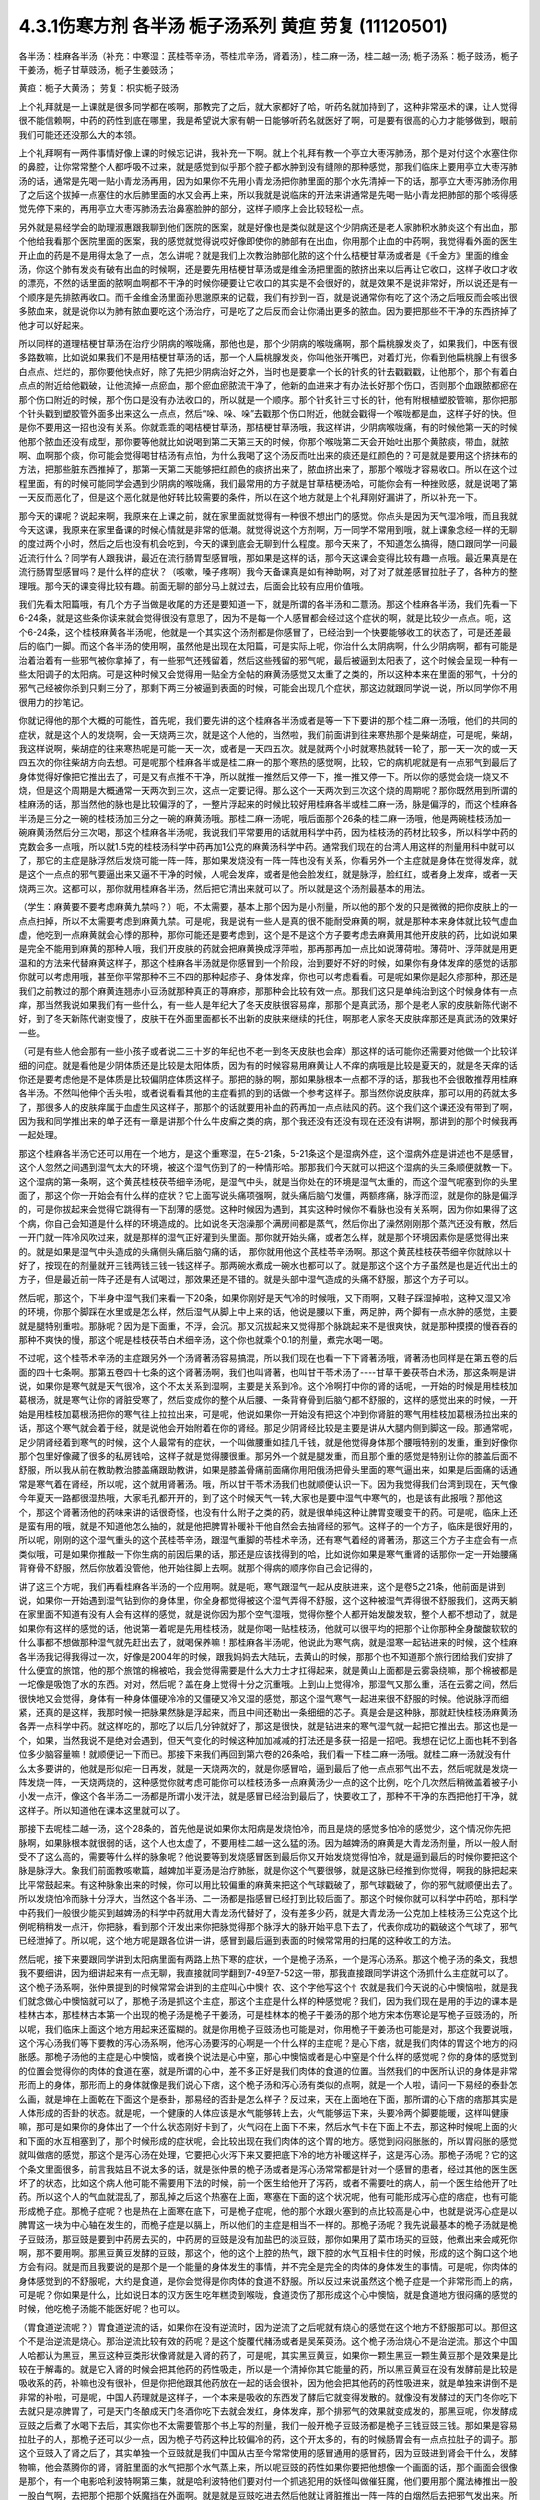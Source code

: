 4.3.1伤寒方剂 各半汤 栀子汤系列 黄疸 劳复	(11120501)
=======================================================

各半汤：桂麻各半汤（补充：中寒湿：芪桂苓辛汤，苓桂朮辛汤，肾着汤〕，桂二麻一汤，桂二越一汤; 栀子汤系：栀子豉汤，栀子干姜汤，栀子甘草豉汤，栀子生姜豉汤；

黄疸：栀子大黄汤；	劳复：枳实栀子豉汤

上个礼拜就是一上课就是很多同学都在咳啊，那教完了之后，就大家都好了哈，听药名就加持到了，这种非常巫术的课，让人觉得很不能信赖啊，中药的药性到底在哪里，我是希望说大家有朝一日能够听药名就医好了啊，可是要有很高的心力才能够做到，眼前我们可能还还没那么大的本领。

上个礼拜啊有一两件事情好像上课的时候忘记讲，我补充一下啊。就上个礼拜有教一个亭立大枣泻肺汤，那个是对付这个水塞住你的鼻腔，让你常常整个人都呼吸不过来，就是感觉到似乎那个腔子都水肿到没有缝隙的那种感觉，那我们临床上要用亭立大枣泻肺汤的话，通常是先喝一贴小青龙汤再用，因为如果你不先用小青龙汤把你肺里面的那个水先清掉一下的话，那亭立大枣泻肺汤你用了之后这个拔掉一点塞住的水后肺里面的水又会再上来，所以我就是说临床的开法来讲通常是先喝一贴小青龙把肺部的那个咳得感觉先停下来的，再用亭立大枣泻肺汤去治鼻塞脸肿的部分，这样子顺序上会比较轻松一点。

另外就是易经学会的助理淑惠跟我聊到他们医院的医案，就是好像也是类似就是这个少阴病还是老人家肺积水肺炎这个有出血，那个他给我看那个医院里面的医案，我的感觉就觉得说哎好像即使你的肺部有在出血，你用那个止血的中药啊，我觉得看外面的医生开止血的药是不是用得太急了一点，怎么讲呢？就是我们上次教治肺部化脓的这个什么桔梗甘草汤或者是《千金方》里面的维金汤，你这个肺有发炎有破有出血的时候啊，还是要先用桔梗甘草汤或是维金汤把里面的脓挤出来以后再让它收口，这样子收口才收的漂亮，不然的话里面的脓啊血啊都不干净的时候你硬要让它收口的其实是不会很好的，就是效果不是说非常好，所以说还是有一个顺序是先排脓再收口。而千金维金汤里面孙思邈原来的记载，我们有抄到一百，就是说通常你有吃了这个汤之后哦反而会咳出很多脓血来，就是说你以为肺有脓血要吃这个汤治疗，可是吃了之后反而会让你涌出更多的脓血。因为要把那些不干净的东西挤掉了他才可以好起来。

所以同样的道理桔梗甘草汤在治疗少阴病的喉咙痛，那他也是，那个少阴病的喉咙痛啊，那个扁桃腺发炎了，如果我们，中医有很多路数嘛，比如说如果我们不是用桔梗甘草汤的话，那一个人扁桃腺发炎，你叫他张开嘴巴，对着灯光，你看到他扁桃腺上有很多白点点、烂烂的，那你要他快点好，除了先把少阴病治好之外，当时也是要拿一个长的针炙的针去戳戳戳，让他那个，那个有着白点点的附近给他戳破，让他流掉一点瘀血，那个瘀血瘀脓流干净了，他新的血进来才有办法长好那个伤口，否则那个血跟脓都瘀在那个伤口附近的时候，那个伤口是没有办法收口的，所以就是一个顺序。那个针炙针三寸长的针，他有附根植塑胶管嘛，那你把那个针头戳到塑胶管外面多出来这么一点点，然后“哚、哚、哚”去戳那个伤口附近，他就会戳得一个喉咙都是血，这样子好的快。但是你不要用这一招也没有关系。你就乖乖的喝桔梗甘草汤，那桔梗甘草汤哦，我这样讲，少阴病喉咙痛，有的时候他第一天的时候他那个脓血还没有成型，那你要等他就比如说喝到第二天第三天的时候，你那个喉咙第二天会开始吐出那个黄脓痰，带血，就脓啊、血啊那个痰，你可能会觉得喝甘桔汤有点怕，为什么我喝了这个汤反而吐出来的痰还是红颜色的？可是就是要用这个挤抹布的方法，把那些脏东西推掉了，那第一天第二天能够把红颜色的痰挤出来了，脓血挤出来了，那那个喉咙才容易收口。所以在这个过程里面，有的时候可能同学会遇到少阴病的喉咙痛，我们最常用的方子就是甘草桔梗汤哈，可能你会有一种挫败感，就是说喝了第一天反而恶化了，但是这个恶化就是他好转比较需要的条件，所以在这个地方就是上个礼拜刚好漏讲了，所以补充一下。

那今天的课呢？说起来啊，我原来在上课之前，就在家里面就觉得有一种很不想出门的感觉。你点头是因为天气湿冷哦，而且我就今天这课，我原来在家里备课的时候心情就是非常的低潮。就觉得说这个方剂啊，万一同学不常用到哦，就上课象念经一样的无聊的度过两个小时，然后之后也没有机会吃到，今天的课到底会无聊到什么程度。那今天来了，不知道怎么搞得，随口跟同学一问最近流行什么？同学有人跟我讲，最近在流行肠胃型感冒哦，那如果是这样的话，那今天这课会变得比较有趣一点哦。最近果真是在流行肠胃型感冒吗？是什么样的症状？（咳嗽，嗓子疼啊）我今天备课真是如有神助啊，对了对了就差感冒拉肚子了，各种方的整理哦。那今天的课变得比较有趣。前面无聊的部分马上就过去，后面会比较有应用价值哦。

我们先看太阳篇哦，有几个方子当做是收尾的方还是要知道一下，就是所谓的各半汤和二薏汤。那这个桂麻各半汤，我们先看一下6-24条，就是这些条你读来就会觉得很没有意思了，因为不是每一个人感冒都会经过这个症状的啊，就是比较少一点点。呃，这个6-24条，这个桂枝麻黄各半汤呢，他就是一个其实这个汤剂都是你感冒了，已经治到一个快要能够收工的状态了，可是还差最后的临门一脚。而这个各半汤的使用啊，虽然他是出现在太阳篇，可是实际上呢，你治什么太阴病啊，什么少阴病啊，都有可能是治着治着有一些邪气被你拿掉了，有一些邪气还残留着，然后这些残留的邪气呢，最后被逼到太阳表了，这个时候会呈现一种有一些太阳调子的太阳病。可是这种时候又会觉得用一贴全方全帖的麻黄汤感觉又太重了之类的，所以这种本来在里面的邪气，十分的邪气己经被你杀到只剩三分了，那剩下两三分被逼到表面的时候，可能会出现几个症状，那这边就跟同学说一说，所以同学你不用很用力的抄笔记。

你就记得他的那个大概的可能性，首先呢，我们要先讲的这个桂麻各半汤或者是等一下下要讲的那个桂二麻一汤哦，他们的共同的症状，就是这个人的发烧啊，会一天烧两三次，就是这个人他的，当然啦，我们前面讲到往来寒热那个是柴胡症，可是呢，柴胡，我这样说啊，柴胡症的往来寒热呢是可能一天一次，或者是一天四五次。就是就两个小时就寒热就转一轮了，那一天一次的或一天四五次的你往柴胡方向去想。可是呢那个桂麻各半或是桂二麻一的那个寒热的感觉啊，比较，它的病机呢就是有一点邪气到最后了身体觉得好像把它推出去了，可是又有点推不干净，所以就推一推然后又停一下，推一推又停一下。所以你的感觉会烧一烧又不烧，但是这个周期是大概通常一天两次到三次，这点一定要记得。那么这个一天两次到三次这个烧的周期呢？那你既然用到所谓的桂麻汤的话，那当然他的脉也是比较偏浮的了，一整片浮起来的时候比较好用桂麻各半或桂二麻一汤，脉是偏浮的，而这个桂麻各半汤是三分之一碗的桂枝汤加三分之一碗的麻黄汤哦。那桂二麻一汤呢，哦后面那个26条的桂二麻一汤哦，他是两碗桂枝汤加一碗麻黄汤然后分三次喝，那这个桂麻各半汤呢，我说我们平常要用的话就用科学中药，因为桂枝汤的药材比较多，所以科学中药的克数会多一点哦，所以就1.5克的桂枝汤科学中药再加1公克的麻黄汤科学中药。通常我们现在的台湾人用这样的剂量用科中就可以了，那它的主症是脉浮然后发烧可能一阵一阵，那如果发烧没有一阵一阵也没有关系，你看另外一个主症就是身体在觉得发痒，就是这个一点点的邪气要逼出来又逼不干净的时候，人呢会发痒，或者是他会脸发红，就是脉浮，脸红红，或者身上发痒，或者一天烧两三次。这都可以，那你就用桂麻各半汤，然后把它清出来就可以了。所以就是这个汤剂最基本的用法。

（学生：麻黄要不要考虑麻黄九禁吗？）呃，不太需要，基本上那个因为是小剂量，所以他的那个发的只是微微的把你皮肤上的一点点扫掉，所以不太需要考虑到麻黄九禁。可是呢，我是说有一些人是真的很不能耐受麻黄的啊，就是那种本来身体就比较气虚血虚，他吃到一点麻黄就会心悸的那种，那你可能还是要考虑到，这个是不是这个方子要考虑去麻黄用其他开皮肤的药，比如说如果是完全不能用到麻黄的那种人哦，我们开皮肤的药就会把麻黄换成浮萍啦，那再那再加一点比如说薄荷啦。薄荷叶、浮萍就是用更温和的方法来代替麻黄这样子，那这个桂麻各半汤就是你感冒到一个阶段，治到要好不好的时候，如果你有身体发痒的感觉的话那你就可以考虑用哦，甚至你平常那种不三不四的那种起疹子、身体发痒，你也可以考虑看看。可是呢如果你是起久疹那种，那还是我们之前教过的那个麻黄连翘赤小豆汤就那种真正的荨麻疹，那那种会比较有效一点。那我们这只是单纯治到这个时候身体有一点痒，那当然我说如果我们有一些什么，有一些人是年纪大了冬天皮肤很容易痒，那那个是真武汤，那个是老人家的皮肤新陈代谢不好，到了冬天新陈代谢变慢了，皮肤干在外面里面都长不出新的皮肤来继续的托住，啊那老人家冬天皮肤痒那还是真武汤的效果好一些。

（可是有些人他会那有一些小孩子或者说二三十岁的年纪也不老一到冬天皮肤也会痒）那这样的话可能你还需要对他做一个比较详细的问症。就是看他是少阴体质还是比较是太阳体质，因为有的时候容易用麻黄让人不痒的病哦是比较是夏天的，就是冬天痒的话你还是要考虑他是不是体质是比较偏阴症体质这样子。那把的脉的啊，那如果脉根本一点都不浮的话，那我也不会很敢推荐用桂麻各半汤。不然叫他伸个舌头啦，或者说看看其他的主症看抓的到的话做一个参考这样子。那当然你说皮肤痒，那可以用的药就太多了，那很多人的皮肤痒属于血虚生风这样子，那那个的话就要用补血的药再加一点点祛风的药。这个我们这个课还没有带到了啊，因为我和同学推出来的单子还有一章是讲那个什么牛皮癣之类的病，那个我还没有还没有现在还没有讲啊，那讲到的那个时候我再一起处理。

那这个桂麻各半汤它还可以用在一个地方，是这个重寒湿，在5-21条，5-21条这个是湿病外症，这个湿病外症是讲述也不是感冒，这个人忽然之间遇到湿气太大的环境，被这个湿气伤到了的一种情形哈。那那我们今天就可以把这个湿病的头三条顺便就教一下。这个湿病的第一条啊，这个黄芪桂枝茯苓细辛汤呢，是湿气中头，就是当你处在的环境是湿气太重的，而这个湿气呢塞到你的头里面了，那这个你一开始会有什么样的症状？它上面写说头痛项强啊，就头痛后脑勺发僵，两额疼痛，脉浮而涩，就是你的脉是偏浮的，可是你拔起来会觉得它跳得有一下刮薄的感觉。这种时候因为遇到，其实这种时候你不看脉也没有关系啊，因为你如果得了这个病，你自己会知道是什么样的环境造成的。比如说冬天泡澡那个满房间都是蒸气，然后你出了澡然刚刚那个蒸汽还没有散，然后一开门就一阵冷风吹过来，就是那样的湿气正好灌到头里面。那你就开始头痛，或者怎么样，就是那个环境因素你是感觉得出来的。就是如果是湿气中头造成的头痛侧头痛后脑勺痛的话， 那你就用他这个芪桂苓辛汤啊。那这个黄芪桂枝茯苓细辛你就除以十好了，按现在的剂量就开三钱两钱三钱一钱这样子。那两碗水煮成一碗水也都可以了。就是那这个这个方子虽然是也是近代出土的方子，但是最近前一阵子还是有人试喝过，那效果还是不错的。就是头部中湿气造成的头痛不舒服，那这个方子可以。

然后呢，那这个，下半身中湿气我们来看一下20条，如果你刚好是天气冷的时候哦，又下雨啊，又鞋子踩湿掉啦，这种又湿又冷的环境，你那个脚踩在水里或是怎么样，然后湿气从脚上中上来的话，他说是腰以下重，两足肿，两个脚有一点水肿的感觉，主要就是腿特别重啦。那脉呢？因为是下面重，不浮，会沉。那又沉拔起来又觉得那个脉跳起来不是很爽快，就是那种摸摸的慢吞吞的那种不爽快的慢，那这个呢是桂枝茯苓白术细辛汤，这个你也就乘个0.1的剂量，煮完水喝一喝。

不过呢，这个桂苓术辛汤的主症跟另外一个汤肾著汤容易搞混，所以我们现在也看一下下肾著汤哦，肾著汤也同样是在第五卷的后面的四十七条啊。那第五卷四十七条的这个肾著汤啊，我们也叫肾著，也叫甘干苓术汤了----甘草干姜茯苓白术汤，那这条啊是讲说，如果你是寒气就是天气很冷，这个不太关系到湿啊，主要是关系到冷。这个冷啊打中你的肾的话呢，一开始的时候是用桂枝加葛根汤，就是寒气让你的肾脏受寒了，然后变成你的整个从后腰、一条背脊骨到后脑勺都不舒服的，这样的感觉出来的时候，一开始是用桂枝加葛根汤把你的寒气往上拉拉出来，可是呢，他说如果你一开始没有把这个冲到你肾脏的寒气用桂枝加葛根汤拉出来的话，那这个寒气就会着于经，就是说他会开始附着在你的肾经。那足少阴肾经比较是主要是讲从大腿内侧到脚这一段。那通常呢，足少阴肾经着到寒气的时候，这个人最常有的症状，一个叫做腰重如挂几千钱，就是他觉得身体那个腰哦特别的发重，重到好像你那个包里好像藏了很多的私房钱哈，这样子就是觉得腰很重。那另外一个就是腿发重，而且那个重的感觉是特别让你的膝盖后面不舒服，所以我从前在教助教治膝盖痛跟助教讲，如果是膝盖骨痛前面痛你用阳俄汤把骨头里面的寒气逼出来，如果是后面痛的话通常是寒气着在肾经，所以呢，这个就用肾著汤。哦，所以甘干苓术汤我们也就顺便认识一下。因为我觉得我们台湾到现在，天气像今年夏天一路都很湿热哦，大家毛孔都开开的，到了这个时候天气一转,大家也是要中湿气中寒气的，也是该有此报哦？那他这个，那这个肾著汤他的药味来讲的话很奇怪，也没有什么附子之类的药，就是很单纯这种让脾胃变暖变干的药。可是呢，临床上还是蛮有用的哦，就是不知道他怎么抽的，就是他把脾胃补暖补干他自然会去抽肾经的邪气。这样子的一个方子，临床是很好用的，所以呢，刚刚的这个湿气重头的这个芪桂苓辛汤，跟湿气重脚的苓桂术辛汤，还有寒气着经的肾著汤，那这三个方子主症会有一点类似哦，可是如果你推敲一下你生病的前因后果的话，那还是应该找得到的哈，比如说你如果是寒气重肾的话那你一定一开始腰痛背脊骨不舒服，然后你放着没管他，他开始往脚上去啊。就那个得病的顺序你自己会记得的，

讲了这三个方呢，我们再看桂麻各半汤的一个应用啊。就是呃，寒气跟湿气一起从皮肤进来，这个是卷5之21条，他前面是讲到说，如果你一开始遇到湿气钻到你的身体里，你全身都觉得被这个湿气弄得不舒服，这个这种被湿气弄得很不舒服我们，这两天躺在家里面不知道有没有人会有这样的感觉，就是说你因为那个空气湿哦，觉得你整个人都开始发酸发软，整个人都不想动了，就是如果你有这样的感觉的话，他说第一着呢是先用桂枝汤，就是你喝一贴桂枝汤，他就可以很平均的把那个让你那种全身酸酸软软的什么事都不想做那种湿气就先赶出去了，就喝保养嘛！那桂麻各半汤呢，他说此为寒气病，就是湿寒一起钻进来的时候，这个桂麻各半汤我记得我得过一次，好像是2004年的时候，跟我妈妈去大陆玩，去黄山的时候，那那个也不知道那个旅行团给我们安排了什么便宜的旅馆，他的那个旅馆的棉被哈，我会觉得需要是什么大力士才扛得起来，就是黄山上面都是云雾袅绕嘛，那个棉被都是一坨像是吸饱了水的东西。对对，然后呢？盖在身上觉得十分之沉重哦。上到山上觉得冷，那湿气又那么重，活在云雾之间，然后很快地又会觉得，身体有一种身体僵硬冷冷的又僵硬又冷又湿的感觉，那这个湿气寒气一起进来很不舒服的时候。他说脉浮而细紧，还真的是这样，我那时候一把脉果然脉是浮起来，而且中间还勒出一条细细的芯子。真是会是这种脉，那就赶快桂枝汤麻黄汤各弄一点科学中药。就这样吃的，那吃了以后几分钟就好了，那这是很快，就是钻进来的寒气湿气就一起把它推出去。那这也是一个，如果，当然我说不是绝对会遇到，但天气变化的时候这种加加减减的打法还是多获一招是一招吧。我想在记忆上面也耗不到各位多少脑容量嘛！就顺便记一下而已。那接下来我们再回到第六卷的26条哈，我们看一下桂二麻一汤哦。就桂二麻一汤就没有什么太多要讲的，他就是形似疟一日再发，就是一天烧两次的，就是你感冒哈，逼到最后了他一点点邪气出不去，然后呢就是发烧一阵发烧一阵，一天烧两烧的，这种感觉你就考虑可能你可以桂枝汤多一点麻黄汤少一点的这个比例，吃个几次然后稍微盖着被子小小发一点汗，像这个各半汤二一汤都是所谓小发汗法，就是感冒已经治到最后了，快要收工了，那种不干净的东西把他打干净，就这样子。所以知道他在课本这里就可以了。

那接下去呢桂二越一汤，这个28条的，首先他是说如果你太阳病是发烧怕冷，而且是烧的感觉多怕冷的感觉少，这个情况你先把脉啊，如果脉根本就很弱的话，这个人也太虚了，不要用桂二越一这么猛的汤。因为越婢汤的麻黄是大青龙汤剂量，所以一般人耐受不了这么高的，需要等什么样的脉象呢？他说要等到发烧感冒医到最后你又开始发烧觉得怕冷，就是逼到最后的时候你要把这个脉是脉浮大。象我们前面教咳嗽篇，越婢加半夏汤是治疗肺胀，就是你这个气要很够，就是这脉已经推到你觉得，啊我的脉把起来比平常鼓起来。有这种脉象出来的时候，你可以用比较偏重的麻黄来把这个气球戳破了，那气球戳破了，你的邪气就顺便出去了。所以发烧怕冷而脉十分浮大，当然这个各半汤、二一汤都是指感冒已经打到比较后面了。那这个时候你就可以科学中药哈，那科学中药我们一般很少能买到越婢汤的科学中药就用大青龙汤代替好了，没有差多少药，就是大青龙汤一公克加上桂枝汤三公克这个比例呢稍稍发一点汗，你把脉，看到那个汗发出来你把脉觉得那个脉浮大的脉开始平息下去了，代表你成功的戳破这个气球了，邪气已经泄掉了。所以呢，这个地方呢是跟各位讲一讲，感冒到最后逼到表面的时候常常用的扫尾的这种收工的方法。

然后呢，接下来要跟同学讲到太阳病里面有两路上热下寒的症状，一个是桅子汤系，一个是泻心汤系。那这个桅子汤的条文，我想我不要细讲，因为细讲起来有一点无聊，我直接就同学翻到7-49至7-52这一带，那我直接跟同学讲这个汤抓什么主症就可以了。这个桅子汤系啊，张仲景提到的时候常常会讲到的主症叫心中懊忄农、这个字他写这个忄农就是我们今天说的心中懊恼啦，就是我们就念做心中懊恼就可以了，那桅子汤是抓这个主症，那这个主症是什么样的种感觉呢？我们，因为我们现在是用的手边的课本是桂林古本，那桂林古本第一个出现的桅子汤是桅子干姜汤，可是桂林本的桅子干姜汤的那个地方宋本伤寒论是写桅子豆豉汤的，所以呢，我们临床上面这个地方用起来还蛮糊的。就是你用桅子豆豉汤也可能是对，你用桅子干姜汤也可能是对，那这个我要说哦，这个泻心汤我们等下要教的泻心汤系啊，他泻心汤要泻的心啊是一个什么样的主症呢？是心下痞，就是我们肉体的胃这个地方的闷胀感。那桅子汤他的主症是心中懊恼，或者换个说法是心中窒，那心中懊恼或者是心中窒是个什么样的感觉呢？你的身体的感觉到的位置会觉得你的肉体的食道在塞，就是所谓的心中，差不多正好是我们肉体的食道的位置。当然我们的中医所认识的身体是非常形而上的身体，那形而上的身体就像是我们说心下痞，这个桅子汤和泻心汤有类似的点啊，就是一个人啦，请问一下易经的泰卦怎么画，就是坤在上面乾在下面这个是泰卦，那易经的否卦是怎么样子？反过来，天在上面地在下面，那所谓的心下痞的痞那其实是人体形成的否卦的状态。就是呢，一个健康的人体应该是水气能够转上去，火气能够运下来，头要冷两个脚要能暖，这样叫健康嘛，那可是如果你的身体出了一个什么状态刚好卡到了，火气闷在上面下不来，然后水气卡在下面上不去，那这种时候呢上面的火和下面的水互相塞到了，那个时候形成的症状呢，会比较出现在我们肉体的这个胃的地方。感觉到闷闷胀胀的，所以胃闷胀的感觉就叫做痞的感觉，那这个是泻心汤在处理，它要把心火泻下来又要把底下冷的地方补暖这样子，这是泻心汤。那桅子汤呢？它的这个条文里面很多，前言我姑且不说太多的话，就是张仲景的桅子汤或者是泻心汤常常都是针对一个感冒的患者，经过其他的医生医坏了的状态，比如这个病人他可能不需要用下法的时候，前一个医生给他开了泻药，或者不需要吐的病人，前一个医生给他开了吐药。所以这个人的气血就混乱了，那乱掉之后这个热塞在上面，寒塞在下面的这个状况呢，他有可能形成泻心症的痞症，也有可能形成桅子症。那桅子症呢？也是热在上面寒在底下，可是桅子症呢，他的那个水跟火塞到的点比较高是心中，也就是说泻心症是以脾胃这一块为中心轴在发生的，而桅子症是以膈上，所以他们的主症是相当不一样的。那桅子汤呢？我先说最基本的桅子汤就是桅子豆豉汤，那豆豉是要到中药房去买的，中药房的豆豉是没有加盐巴的淡豆豉，那你如果用了菜市场买的豆豉，他煮出来会咸死你啊，那不要用啊。那黑豆黄豆发酵的豆豉，那这个，他的这个上腔的热气，跟下腔的水气互相卡住的时候，形成的这个胸口这个地方会有闷。就是而且我要说的是那个是一个能量的身体发生的事情，并不完全是完全的肉体的身体发生的事情。可是呢，你肉体的身体感觉到的不舒服呢，大约是食道，是你会觉得是你肉体的食道不舒服。所以反过来说虽然这个桅子症是一个非常形而上的病，可是呢？你如果是什么，比如说日本的汉方医生吃年糕烫到喉咙，食道烫伤了那形成这个心中懊恼，就是食道地方很闷痛的感觉的时候，他吃桅子汤能不能医好呢？也可以。

（胃食道逆流呢？）胃食道逆流的话，如果你在没有逆流时，因为逆流了之后呢就有烧心的感觉在这个地方不舒服那可以。那但这个不是治逆流是烧心。那治逆流比较有效的药呢？是这个旋覆代赭汤或者是吴茱萸汤。这个桅子汤治烧心不是治逆流。那这个中国人哈都认为黑豆，黑豆这种豆类形状像肾就是入肾的药了，可是呢，其实黑豆黄豆，如果你一颗生黑豆一颗生黄豆那个是效果是比较在于解毒的。就是它入肾的时候会把其他药的药性吸走，所以是一个清掉你其它能量的药，所以黑豆黄豆在没有发酵前是比较是吸收系的药，补嘛也没有很补，但是你把他跟其他药放在一起的话会很补，因为他会把其他药的药性吸进来，就是单独来讲倒不是非常的补啦，可是呢，中国人药理就是这样子，一个本来是吸收的东西发了酵后它就变得发散的。就像没有发酵过的天门冬你吃下去就只是凉脾胃了，可是天门冬酿成天门冬酒你吃下去就会发红，身体发痒，那个排邪气的效果就变成发的，那黑豆呢，你发酵成豆豉之后煮了水喝下去后，其实你也不太需要管那个书上写的剂量，我们一般开桅子豆豉汤都是桅子三钱豆豉三钱。那如果是容易拉肚子的人，那桅子还可以少一点，因为桅子芍药这种比较偏冷的药，这个开太多的，有的时候肠胃会有一点点拉肚子的调子。那这个豆豉入了肾之后了，其实单独一个豆豉就是我们中国从古至今常常使用的感冒通用的感冒药，因为豆豉进到肾会干什么，发酵物嘛，他会蒸腾你的肾，肾脏里面的水气把那个水气蒸上来，所以呢豆豉的药性如果你要把他想像一个画面的话，那个画面会很像是那个，有一个电影哈利波特啊第三集，就是哈利波特他们要对付一个抓逃犯用的妖怪叫做催狂魔，他们要用那个魔法棒推出一股一股白气啊，去把那个把那个妖魔挡在外面啊。就是就是豆豉吃进去然后他就让肾脏推出一阵一阵的白烟然后去把邪气发出来。所以桅子豆豉汤是不是可以用在感冒没有好的时候？可以的，因为豆豉是把肾气推上来呢形成一道白烟雾，然后呢把这个邪气逼出去。所以感冒有另外一个很有名的古方不属于张仲景派的，叫做葱白豆豉汤，就是你可以感冒的时候就一把豆豉一把葱白煮在一起，那治感冒也很好啊。那桅子这个药呢哈，我们现在就说，豆豉这个药呢，把肾气蒸成烟雾上来然后形成防护罩然后把这个邪气逼出去，这是不错，可是呢，这个桅子症不是上腔有热闷在这里嘛，那如果是本来就是水气和火气互相杠到才会形成这个胸口塞的感觉，那你如果用了豆豉把这个水气蒸上来了，那那个塞的感觉，那火气不是跟他杠的更凶吗？那你必须要用一种药啊，让那个火气跟水气能够对穿过。那要怎么对穿呢？那中国人的药理说起来也是非常的五行的巫术的非常的童话故事，你知道中国人这个童话故事是怎么掰的？就是桅子这个药哈，就是当火气被杠到或者塞到的时候，它能够让那个火气逆风而行，怎么讲呢？就是这个水气，因为豆豉往上面蒸，如果豆豉的气是往上蒸的，那桅子下去了那个火就会往下钻。那为什么说桅子是逆风而行的药呢？是这样子啊，中国人啊，就五行童话故事了，说我们春天是属木，是绿色，夏天是红色，属火。那夏天之后呢？长夏季是属土是黄颜色。然后呢这个长夏季之后秋天是白色。然后冬天是黑色，中国人说你看那个桅子花啊，刚出来的嫩叶是绿色，是春天的颜色；然后老叶是黑色是冬天的颜色；然后开花是白花，是秋天的颜色；然后花心是黄的，是长夏季的颜色；然后种子是红的，是夏天的颜色，刚好是逆五行的植物。所以呢哪里有风，桅子就会逆风，所以我们从前有一个读中医的朋友他就说我的外号应该叫做桅子哦，因为我妈妈叫我往东我一定往西呵，就是非常具有叛逆性的小孩不说自己是逆子，说我是桅子。那这个就是这样的一个药，所以当那个水气蒸上来的时候，桅子就偏偏能够让那个火气哦往底下给他对钻而过，所以桅子在后代方的时候用来治疗三焦郁火，就是郁闷在三焦里面的火气常常会用桅子。那种被塞住的没有出口的，那桅子是特别有办法钻得出去，就是这样子的一味药。所以呢，桅子跟豆豉这两味药就刚好让塞在这里的不舒服的感觉能够对消灭。

那这个对消灭呢，我跳开来讲，就是桅子汤症常常在我们日常生活中会遇到的情形是这个人的主症是失眠。就是心烦的不得了，不能睡觉哦，你如果是心烦不能睡觉，以张仲景方来讲的话最常用的几个方哦，一个是猪苓汤，少阴病猪苓汤，水热互结的时候会心烦的不能睡觉，那另外一个是朱鸟汤，那朱鸟汤的主症是睡不着，又烦又气起来在房间里面兜圈圈。就是吃点心也不高兴，看电视也不高兴，我这个失眠让我很不爽，这是朱鸟汤，就是黄连阿胶鸡蛋黄汤了。那另外一个就是桅子汤，就是如果你失眠的时候就感觉到胸口这个地方一坨，闷、烦，这个感觉，就是这个地方一坨的闷，胸中窒的感觉。所以我今天要教的桅子汤，其实感冒会掉到桅子症的情况没有那么的多，可是失眠挂到桅子症的人就很多了，对，就是桅子豆豉汤。因为我们后代治疗失眠的药哦，同样是说心肾不交啊，后代交心肾的药是用什么啊？肉桂黄连这一组，就黄连把心火引下来，肉桂把肾水拿上去，或者是这个远志菖蒲这一组，远志把肾水拿上去，菖蒲把心阳通下来。可是远志菖蒲这一组他的心肾不交，我觉得是以古方的逻辑来看的话我觉得是比较治健忘的，就是治健忘的时候比较会用远志菖蒲这一组的。比如说很有名的孔子大圣治枕中丹，后世叫做孔圣枕中丹，那这个方就是菖蒲远志人参再加一个龟板吧，那这个是治健忘常用的，就是菖蒲远志组。那当然你，所谓的心肾不交哦，有这个脾胃问题的，就是那个消化轴乱七八糟的，并且那个自愈神经转不过去，那个我讲过就是用生半夏。半夏小米汤，那但是呢，如果你能够出现桅子症，就是胸口这个地方特别不爽快，这个地方乱乱的闷闷的不舒服，而且那个感觉不见得是觉得胸口，你会觉得是食道，那那个感觉出来的时候那你就要记得桅子症，用桅子豆豉汤，这是最标准。但是桅子豆豉汤，你吃一次两次，你那个闷在上腔的热泻掉以后，那你接下来睡觉的品质要hold住，要保养的话，那你就可以用桂枝龙骨牡蛎汤来稳住他，不必一直吃了。就是桅子症出现的时候的失眠要用，那这是它好用的地方，那至于说我们的桂林本他有提到桅子干姜汤，如果你是那种脾胃很冷的那种人，就是吃桅子豆豉汤就会要拉肚子的，因为豆豉也不热，桅子又冷的，你吃了桅子豆豉汤你这个胸口烦心中炙的感觉还没有消，你就已经开始觉得有一点要拉肚子，那你就换桅子干姜汤，那可以的。当然在日本那边的话，他们有一个好像叫利膈汤的方，他们是桅子跟半夏跟附子为主，那这样也可以，附子也可以补肾阳嘛，桅子也可以把上面的火降下来，桅子附子这一组加点半夏哎也是可以的。所以这个汤很活可以运用的很多，那比如说你感冒如果觉得有这个桅子症出来的感冒，那你说我煮个桅子葱白汤可不可以啊？也可以，所以我这个汤不太照条文讲，同学你就知道这个汤可以这样换来换去就可以了。至于张仲景给的，他说如果这个人的桅子症是很气虚的，那你还可以加一点炙甘草稍微补一点气，就是桅子甘草豆豉汤。那如果这个病人是一直在反胃的，那你要让他不要恶心不要吐，那你可以加生姜，桅子生姜豆豉汤也可以的哈。还有这个，反正就是心烦，睡不着，胸口发闷，就觉得什么东西卡在这里的，那你就，后面有的条文比如51条写什么，心中结痛，就是你感冒发烧，就这个胸口这个地方觉得塞到了闷痛闷痛的，那你就用桅子。类似的条文还有11-90，跳过后面的看一下，卷11，11-96他说拉肚子之后更烦，按之心下软者，那个字念软，为虚烦者，桅子豉汤。就是说桅子症哦，为什么要提到心下软呢？那是因为，如果说是后面泻心汤症的那个心下痞的话，你的胃就会开始有一种不太耐压的感觉，就是从心下痞就会你按下去你觉得按得不舒服。那更严重的是陷胸汤，大陷胸汤小陷胸汤都是根本不能按的，就是一按就会喊痛的。那可是呢桅子汤就是你胃的地方你按下去，完全就觉得随你按，没差那种感觉。如果你的胃是那种随你按没差，那他就是虚烦，就他这个东西不是梗结在这里的什么东西，而是热在上面水在下面火在上面水在下面，互相杠到产生的不舒服。

那所以拉肚子拉到你心烦的时候，如果是这种情况的话你也要用桅子豆豉汤来调和上热，上面有火上面有水这个状态啊，这个火在上面，水在下面，用桅子豆豉的结构来处理啊，所以刚刚呢，这样子乱讲一通，主要是让同学对桅子症有一个认识，就是你听了我刚刚这样鬼扯的东西呢就是在生病的时候一觉得胸口食道这边揪起来，心烦了，那你就要想到会不会是桅子症，那桅子汤呢？就随你选，那这个卷7-52条，他有讲到一个桅子厚朴枳实汤，就是桅子再加厚朴枳实，他这相是心烦腹满卧不安，就是这个人他的失眠，同时是觉得肚子胀的很不舒服，心很烦肚子很胀的失眠，那你就用这个厚朴、枳实去让他肚子不要胀一点，来治这个失眠，那这样也是可以。之前我没有很用力的抄在黑，同学看一下这个条文，就是桅子汤的加味啦。那另外呢在阳明篇的黄疸部分在9－87条还有一个桅子大黄汤，那既然教到桅子汤就顺便过一下吧，但是我也不觉得这是一个非常非常常用的方子，所以就看过去就算了，那主要就是这个人发着高烧正在发黄疸，可是他会心中懊恼或者是心中热痛，而且他这种情况常常是因为喝了酒之类湿热的东西塞到了。这种可能是急性肝炎的黄胆，但是这个黄胆病他因为有心中塞到热痛闷乱的感觉，他是挂到桅子症的。所以这种时候就用桅子跟豆豉的主结构再加一些大黄跟枳实把这个胆管的脏东西通下去，同时要打通这个桅子症啊。所以这个这个就是刚好挂到桅子症的黄疸就利用这一条来处理，那另外还有一个，12卷的39条，这个是劳复，就是感冒收工方的一个，一个还是要知道一下啊，就是劳复是什么呢？就是本来这个感冒已经好了，可是呢他就出去上班了，然后在办公室对着电脑怎么样？就是颇有一番劳累，然后觉得病又回来了，那这种时候，因为病才好就累到时，让你的感冒觉得又回来了，这种情况呢他是用枳实桅子豆豉汤。那这个枳实也要用到三钱用到三克那么多吗？不必了，都三钱三钱三钱这样下煮一碗就好了，那这个枳实桅子豆豉汤呢？他有一个比较讨厌的地方是他的水哦要用清浆水，清浆水是那个有一点像是发酸的洗米水那种东西，那这个东西，我们现在哦，你要先洗米再等到他酸就是三天过去了。所以这个我们今天是怎么用，那后来一般民间要用到清浆水的时候就用腌菜汁，那腌菜汁怎么来呢?你那个酸菜白肉火锅的店去买点酸白菜来煮点汤，煮一下水就可以了。

酸白菜是那个白菜自然发酵变酸的嘛。那当然酸菜白肉锅的火锅店那个也有很多酸白菜是化学制造的，那这种酸菜汁也不能用，那我这样子又有点什么帮人家打广告的嫌疑哦，就是那种老东北人的长辈，他们说台北有一家叫做围炉的酸菜白肉火锅店里面的那个酸白菜的味道是对的。就是说不定那家店的酸白菜是他们自己好好的酿腌造出来的，那不然的话围炉在哪里啊？在安和路西林书店的后面隔壁的隔壁啦，就是你就走到那边去跟他讲，我们家有人生病需要酸白菜治病有没有给我一把，大家拿回来以后就用酸白菜煮汤，就是有那种，其实还有我家里面认识的。我觉得还好啊，酸白菜他那个酸，他说清浆水就是用酸白菜的他那个酸汁去煮他说空煮七碗取四碗你也不用烦啦就用水滚几下然后再放其他的药，那那个酸汁腌菜汁可以很可以清虚热，就是你那个，因为劳动变成又发烧起来，感觉那个虚而发热的那个虚热，那酸腌酸菜的汁很可以用，那然后呢？他再放枳实跟桅子，然后再放一点豆豉。那当然呢，他说如果有大便不通你还可以再加一点点大黄来通大便，那这个方子呢？你说一个人累了之后呢感冒复发，他说不定就是以一个心肾相交的角度就是以桅子豆豉这种药的角度来讲的话，就是好像这个人他本来就比较虚弱病才刚好，一阵操劳他那个阳气会拔出来了，那这个时候用这种方法把那个拔出来的阳气再降回去，这是一种说法，那另外一种说法就是其实桅子跟枳实哦这样子用法再加上酸菜汁，他其实本来是蛮能够通胆管解肝毒的方子，也就是最便宜的养肝丸说不定就是这个方，就是你用了这个方然后他可以把感冒之后你的那个肝脏，因为感冒之后人的肝脏可能还没有，身体里面有很多毒素没有代谢掉，那你稍微再累一点点肝脏就代谢不动了，然后那个毒就开始让你发病了，所以你如果用了这个枳实桅子豆豉汤他可以让肝脏把这个毒吐掉多一点，那那个人就会舒服了，所以从解排肝毒的角度来看这个方子也是有一点道理的，所以如果你有机会就是感冒好了一忙又病了这种感觉出来的时候，你可以用这个方子去解这个虚热啊，或者养身体。那当然感冒本来就没有好透你自以为是好了，上班又发烧，那那个是用小柴胡汤往来寒热啊，那另外算，就是有事没事又烧起来了，以为好了，又开始烧了，那是小柴胡汤。那不是累到的，那是他自己还没有好透……那所以呢，桅子系的汤我们就认识到这样子，就是大概有一个印象，我觉得桅子汤你说是不是每次感冒都一定会遇到，不一定，可是人生当中会不会遇到桅子汤症，那还是会的。所以桅子症大家要记得，那你说记得的桅子症比如食道被烫到了，甚至是食道有一些奇怪的病你就觉得是这个地方在烧在闷在痛在热胀，这感觉出来了，那肉体食道的病其实还是可以用桅子汤的。临床用在食道的多用在气管的少，但是等一下那个热性的气喘，有的时候是某一年的大中暑啊，那个热就一直闷在肺，那热的人的咳嗽或者是气喘就永远都不会好，因为热气就塞在这个地方下不来，用桅子是可以的，就是那个感觉出来就可以用，有过这个医案，那我们就下课一会再来上泻心跟拉肚子的方。
